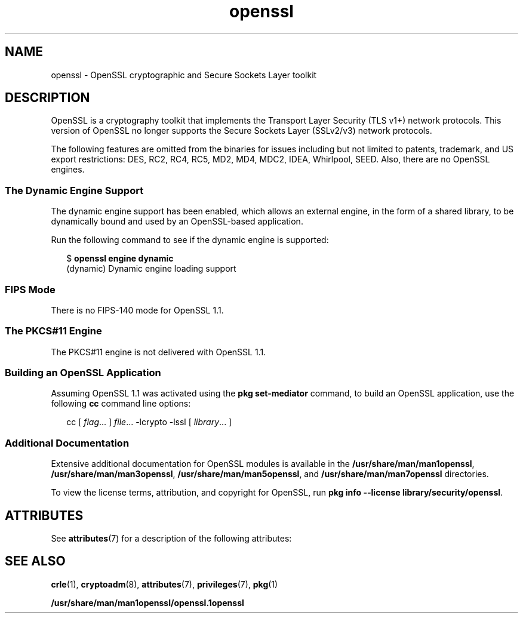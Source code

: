 '\" te
.\" Copyright (c) 2009, 2019, Oracle and/or its affiliates. All rights reserved.
.TH openssl 7 "2 Aug 2019" "Solaris 11.4" "Standards, Environments, and Macros"
.SH NAME
openssl \- OpenSSL cryptographic and Secure Sockets Layer toolkit
.SH DESCRIPTION
.sp
.LP
OpenSSL is a cryptography toolkit that implements the Transport Layer Security (TLS v1+) network protocols.  This version of OpenSSL no longer supports the Secure Sockets Layer (SSLv2/v3) network protocols.
.sp
.LP
The following features are omitted from the binaries for issues including but not limited to patents, trademark, and US export restrictions: DES, RC2, RC4, RC5, MD2, MD4, MDC2, IDEA, Whirlpool, SEED. Also, there are no OpenSSL engines.
.SS "The Dynamic Engine Support"
.sp
.LP
The dynamic engine support has been enabled, which allows an external engine, in the form of a shared library, to be dynamically bound and used by an OpenSSL-based application.
.sp
.LP
Run the following command to see if the dynamic engine is supported:
.sp
.in +2
.nf
$ \fBopenssl engine dynamic\fR
(dynamic) Dynamic engine loading support
.fi
.in -2
.sp

.SS "FIPS Mode"
.sp
.LP
There is no FIPS-140 mode for OpenSSL 1.1.
.sp

.SS "The PKCS#11 Engine"
.sp
.LP
The PKCS#11 engine is not delivered with OpenSSL 1.1.
.sp

.SS "Building an OpenSSL Application"
.sp
.LP
Assuming OpenSSL 1.1 was activated using the \fBpkg set-mediator\fR command,
to build an OpenSSL application, use the following \fBcc\fR command line options:
.sp
.in +2
.nf
cc [ \fIflag\fR... ] \fIfile\fR... -lcrypto -lssl [ \fIlibrary\fR... ]
.fi
.in -2

.SS "Additional Documentation"
.sp
.LP
Extensive additional documentation for OpenSSL modules is available in the \fB/usr/share/man/man1openssl\fR, \fB/usr/share/man/man3openssl\fR, \fB/usr/share/man/man5openssl\fR, and \fB/usr/share/man/man7openssl\fR directories.
.sp
.LP
To view the license terms, attribution, and copyright for OpenSSL, run \fBpkg info --license library/security/openssl\fR.

.SH ATTRIBUTES
.sp
.LP
See \fBattributes\fR(7) for a description of the following attributes:
.sp

.sp
.TS
tab() box;
cw(2.75i) |cw(2.75i) 
lw(2.75i) |lw(2.75i) 
.
ATTRIBUTE TYPEATTRIBUTE VALUE
_
Availabilitylibrary/security/openssl
_
Interface StabilityPass-through Uncommitted
.TE

.SH SEE ALSO
.sp
.LP
\fBcrle\fR(1), \fBcryptoadm\fR(8), \fBattributes\fR(7), \fBprivileges\fR(7), \fBpkg\fR(1)
.sp
.LP
\fB/usr/share/man/man1openssl/openssl.1openssl\fR
